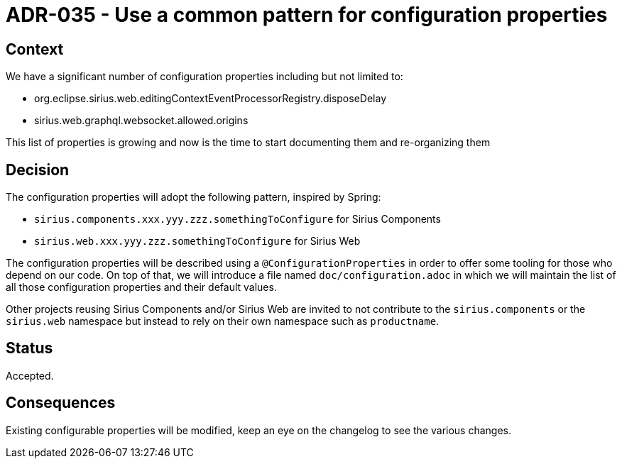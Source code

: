 = ADR-035 - Use a common pattern for configuration properties

== Context

We have a significant number of configuration properties including but not limited to:

- org.eclipse.sirius.web.editingContextEventProcessorRegistry.disposeDelay
- sirius.web.graphql.websocket.allowed.origins

This list of properties is growing and now is the time to start documenting them and re-organizing them

== Decision

The configuration properties will adopt the following pattern, inspired by Spring:

- `sirius.components.xxx.yyy.zzz.somethingToConfigure` for Sirius Components
- `sirius.web.xxx.yyy.zzz.somethingToConfigure` for Sirius Web

The configuration properties will be described using a `@ConfigurationProperties` in order to offer some tooling for those who depend on our code.
On top of that, we will introduce a file named `doc/configuration.adoc` in which we will maintain the list of all those configuration properties and their default values.

Other projects reusing Sirius Components and/or Sirius Web are invited to not contribute to the `sirius.components` or the `sirius.web` namespace but instead to rely on their own namespace such as `productname`.

== Status

Accepted.

== Consequences

Existing configurable properties will be modified, keep an eye on the changelog to see the various changes.